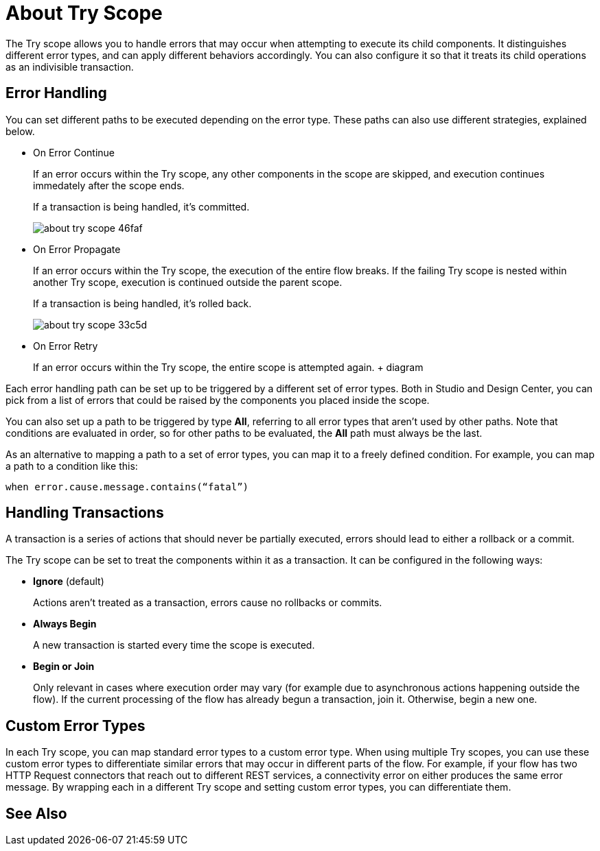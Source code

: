 = About Try Scope

The Try scope allows you to handle errors that may occur when attempting to execute its child components. It distinguishes different error types, and can apply different behaviors accordingly. You can also configure it so that it treats its child operations as an indivisible transaction.


== Error Handling

You can set different paths to be executed depending on the error type. These paths can also use different strategies, explained below.

* On Error Continue
+
If an error occurs within the Try scope, any other components in the scope are skipped, and execution continues immedately after the scope ends.

+
If a transaction is being handled, it's committed.
+
image:about-try-scope-46faf.png[]



* On Error Propagate
+

If an error occurs within the Try scope, the execution of the entire flow breaks. If the failing Try scope is nested within another Try scope, execution is continued outside the parent scope.
+
If a transaction is being handled, it's rolled back.
+
image:about-try-scope-33c5d.png[]

* On Error Retry
+
If an error occurs within the Try scope, the entire scope is attempted again.
+ diagram

Each error handling path can be set up to be triggered by a different set of error types. Both in Studio and Design Center, you can pick from a list of errors that could be raised by the components you placed inside the scope.

You can also set up a path to be triggered by type *All*, referring to all error types that aren't used by other paths. Note that conditions are evaluated in order, so for other paths to be evaluated, the *All* path must always be the last.

As an alternative to mapping a path to a set of error types, you can map it to a freely defined condition. For example, you can map a path to a condition like this:

`when error.cause.message.contains(“fatal”)`


== Handling Transactions

A transaction is a series of actions that should never be partially executed, errors should lead to either a rollback or a commit.

The Try scope can be set to treat the components within it as a transaction. It can be configured in the following ways:

* *Ignore* (default)
+
Actions aren't treated as a transaction, errors cause no rollbacks or commits.

* *Always Begin*
+
A new transaction is started every time the scope is executed.

* *Begin or Join*
+
Only relevant in cases where execution order may vary (for example due to asynchronous actions happening outside the flow). If the current processing of the flow has already begun a transaction, join it. Otherwise, begin a new one.


== Custom Error Types


In each Try scope, you can map standard error types to a custom error type. When using multiple Try scopes, you can use these custom error types to differentiate similar errors that may occur in different parts of the flow. For example, if your flow has two HTTP Request connectors that reach out to different REST services, a connectivity error on either produces the same error message. By wrapping each in a different Try scope and setting custom error types, you can differentiate them.


== See Also
